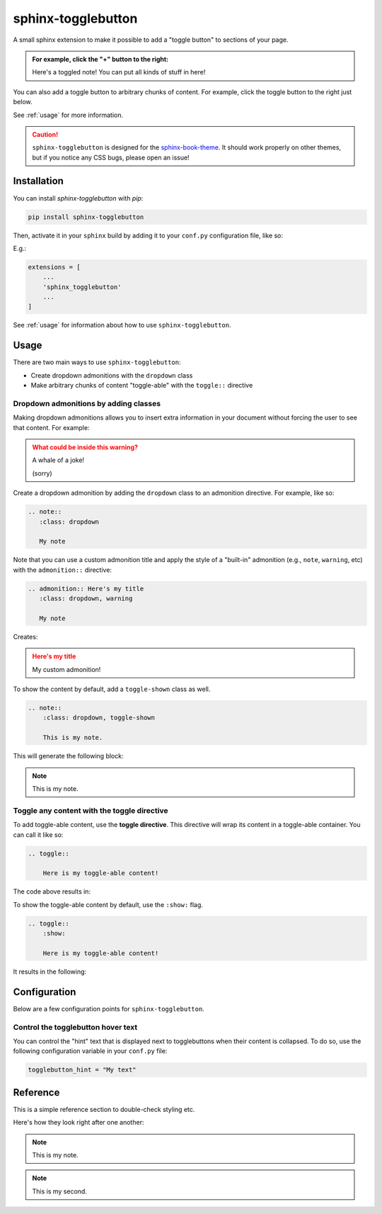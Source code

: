 ===================
sphinx-togglebutton
===================

A small sphinx extension to make it possible to add a "toggle button" to
sections of your page.

.. admonition:: For example, click the "+" button to the right:
   :class: dropdown

   Here's a toggled note! You can put all kinds of stuff in here!

You can also add a toggle button to arbitrary chunks of content.
For example, click the toggle button to the right just below.

.. toggle::

    .. admonition:: Wow!
       :class: tip

       It's a code block!

       .. code-block:: python

           a = "wow, very python"

See :ref:`usage` for more information.

.. caution::

   ``sphinx-togglebutton`` is designed for the
   `sphinx-book-theme <https://sphinx-book-theme.readthedocs.io/>`_. It should work
   properly on other themes, but if you notice any CSS bugs, please open an issue!

Installation
============

You can install `sphinx-togglebutton` with `pip`:

.. code-block:: bash

    pip install sphinx-togglebutton

Then, activate it in your ``sphinx`` build by adding it to your ``conf.py`` configuration
file, like so:

E.g.:

.. code-block:: python

    extensions = [
        ...
        'sphinx_togglebutton'
        ...
    ]

See :ref:`usage` for information about how to use ``sphinx-togglebutton``.

.. _usage:

Usage
=====

There are two main ways to use ``sphinx-togglebutton``:

* Create dropdown admonitions with the ``dropdown`` class
* Make arbitrary chunks of content "toggle-able" with the ``toggle::`` directive

.. _dropdown-admonitions:

Dropdown admonitions by adding classes
--------------------------------------

Making dropdown admonitions allows you to insert extra information in your document
without forcing the user to see that content. For example:

.. admonition:: What could be inside this warning?
   :class: warning, dropdown

   A whale of a joke!

   .. image:: https://media.giphy.com/media/FaKV1cVKlVRxC/giphy.gif

   (sorry)

Create a dropdown admonition by adding the ``dropdown`` class to an admonition directive.
For example, like so:

.. code-block:: rst

   .. note::
      :class: dropdown

      My note

Note that you can use a custom admonition title and apply the style of a "built-in"
admonition (e.g., ``note``, ``warning``, etc) with the ``admonition::`` directive:

.. code-block:: rst

   .. admonition:: Here's my title
      :class: dropdown, warning

      My note

Creates:

.. admonition:: Here's my title
    :class: dropdown, warning

    My custom admonition!

To show the content by default, add a ``toggle-shown`` class as well.

.. code-block:: rst

    .. note::
        :class: dropdown, toggle-shown

        This is my note.

This will generate the following block:

.. note::
    :class: dropdown, toggle-shown

    This is my note.

.. _toggle-directive:

Toggle any content with the toggle directive
--------------------------------------------

To add toggle-able content, use the **toggle directive**. This directive
will wrap its content in a toggle-able container. You can call it like so:

.. code-block:: rst

    .. toggle::

        Here is my toggle-able content!

The code above results in:

.. toggle::

    Here is my toggle-able content!

To show the toggle-able content by default, use the ``:show:`` flag.

.. code-block:: rst

    .. toggle::
        :show:

        Here is my toggle-able content!

It results in the following:

.. toggle::
    :show:

    Here is my toggle-able content!


Configuration
=============

Below are a few configuration points for ``sphinx-togglebutton``.


Control the togglebutton hover text
-----------------------------------

You can control the "hint" text that is displayed next to togglebuttons when
their content is collapsed. To do so, use the following configuration variable
in your ``conf.py`` file:

.. code-block:: python

    togglebutton_hint = "My text"

Reference
=========

This is a simple reference section to double-check styling etc.

Here's how they look right after one another:

.. note::
    :class: toggle

    This is my note.

.. note::
    :class: toggle

    This is my second.

.. toggle::

    This is my first.

.. toggle::

    This is my second.
